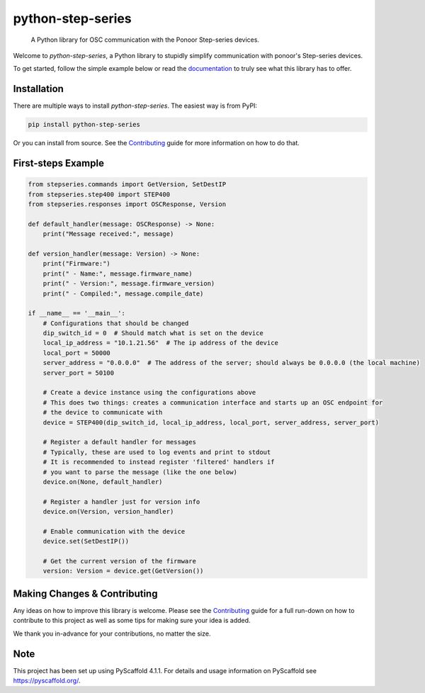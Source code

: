 ==================
python-step-series
==================


    A Python library for OSC communication with the Ponoor Step-series devices.


Welcome to `python-step-series`, a Python library to stupidly simplify communication
with ponoor's Step-series devices.

To get started, follow the simple example below or read the `documentation`_ to truly
see what this library has to offer.


Installation
============

There are multiple ways to install `python-step-series`. The easiest way is from PyPI:

.. code-block:: shell

    pip install python-step-series

Or you can install from source. See the `Contributing`_ guide for more information
on how to do that.


First-steps Example
===================

.. code-block:: python

    from stepseries.commands import GetVersion, SetDestIP
    from stepseries.step400 import STEP400
    from stepseries.responses import OSCResponse, Version

    def default_handler(message: OSCResponse) -> None:
        print("Message received:", message)

    def version_handler(message: Version) -> None:
        print("Firmware:")
        print(" - Name:", message.firmware_name)
        print(" - Version:", message.firmware_version)
        print(" - Compiled:", message.compile_date)

    if __name__ == '__main__':
        # Configurations that should be changed
        dip_switch_id = 0  # Should match what is set on the device
        local_ip_address = "10.1.21.56"  # The ip address of the device
        local_port = 50000
        server_address = "0.0.0.0"  # The address of the server; should always be 0.0.0.0 (the local machine)
        server_port = 50100

        # Create a device instance using the configurations above
        # This does two things: creates a communication interface and starts up an OSC endpoint for
        # the device to communicate with
        device = STEP400(dip_switch_id, local_ip_address, local_port, server_address, server_port)

        # Register a default handler for messages
        # Typically, these are used to log events and print to stdout
        # It is recommended to instead register 'filtered' handlers if
        # you want to parse the message (like the one below)
        device.on(None, default_handler)

        # Register a handler just for version info
        device.on(Version, version_handler)

        # Enable communication with the device
        device.set(SetDestIP())

        # Get the current version of the firmware
        version: Version = device.get(GetVersion())


Making Changes & Contributing
=============================

Any ideas on how to improve this library is welcome. Please see the `Contributing`_ guide for
a full run-down on how to contribute to this project as well as some tips for
making sure your idea is added.

We thank you in-advance for your contributions, no matter the size.

Note
====

This project has been set up using PyScaffold 4.1.1. For details and usage
information on PyScaffold see https://pyscaffold.org/.


.. TODO: Point link at RTD
.. _documentation: https://www.google.com/
.. _Contributing: https://github.com/ponoor/python-step-series/blob/main/CONTRIBUTING.rst
